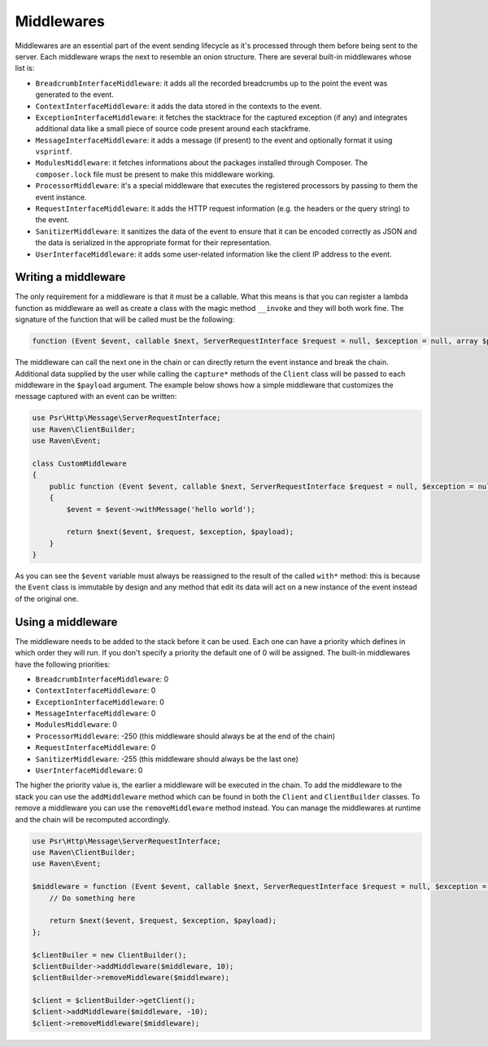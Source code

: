 Middlewares
###########

Middlewares are an essential part of the event sending lifecycle as it's processed
through them before being sent to the server. Each middleware wraps the next to
resemble an onion structure. There are several built-in middlewares whose list
is:

- ``BreadcrumbInterfaceMiddleware``: it adds all the recorded breadcrumbs up to
  the point the event was generated to the event.
- ``ContextInterfaceMiddleware``: it adds the data stored in the contexts to the
  event.
- ``ExceptionInterfaceMiddleware``: it fetches the stacktrace for the captured
  exception (if any) and integrates additional data like a small piece of source
  code present around each stackframe.
- ``MessageInterfaceMiddleware``: it adds a message (if present) to the event
  and optionally format it using ``vsprintf``.
- ``ModulesMiddleware``: it fetches informations about the packages installed
  through Composer. The ``composer.lock`` file must be present to make this
  middleware working.
- ``ProcessorMiddleware``: it's a special middleware that executes the registered
  processors by passing to them the event instance.
- ``RequestInterfaceMiddleware``: it adds the HTTP request information (e.g. the
  headers or the query string) to the event.
- ``SanitizerMiddleware``: it sanitizes the data of the event to ensure that it
  can be encoded correctly as JSON and the data is serialized in the appropriate
  format for their representation.
- ``UserInterfaceMiddleware``: it adds some user-related information like the
  client IP address to the event.

Writing a middleware
====================

The only requirement for a middleware is that it must be a callable. What this
means is that you can register a lambda function as middleware as well as create
a class with the magic method ``__invoke`` and they will both work fine. The
signature of the function that will be called must be the following:

.. code-block:: php

  function (Event $event, callable $next, ServerRequestInterface $request = null, $exception = null, array $payload = [])

The middleware can call the next one in the chain or can directly return the
event instance and break the chain. Additional data supplied by the user while
calling the ``capture*`` methods of the ``Client`` class will be passed to each
middleware in the ``$payload`` argument. The example below shows how a simple
middleware that customizes the message captured with an event can be written:

.. code-block:: php

  use Psr\Http\Message\ServerRequestInterface;
  use Raven\ClientBuilder;
  use Raven\Event;

  class CustomMiddleware
  {
      public function (Event $event, callable $next, ServerRequestInterface $request = null, $exception = null, array $payload = [])
      {
          $event = $event->withMessage('hello world');

          return $next($event, $request, $exception, $payload);
      }
  }

As you can see the ``$event`` variable must always be reassigned to the result of
the called ``with*`` method: this is because the ``Event`` class is immutable by
design and any method that edit its data will act on a new instance of the event
instead of the original one.

Using a middleware
==================

The middleware needs to be added to the stack before it can be used. Each one
can have a priority which defines in which order they will run. If you don't
specify a priority the default one of 0 will be assigned. The built-in middlewares
have the following priorities:

- ``BreadcrumbInterfaceMiddleware``: 0
- ``ContextInterfaceMiddleware``: 0
- ``ExceptionInterfaceMiddleware``: 0
- ``MessageInterfaceMiddleware``: 0
- ``ModulesMiddleware``: 0
- ``ProcessorMiddleware``: -250 (this middleware should always be at the end of
  the chain)
- ``RequestInterfaceMiddleware``: 0
- ``SanitizerMiddleware``: -255 (this middleware should always be the last one)
- ``UserInterfaceMiddleware``: 0

The higher the priority value is, the earlier a middleware will be executed in
the chain. To add the middleware to the stack you can use the ``addMiddleware``
method which can be found in both the ``Client`` and ``ClientBuilder`` classes.
To remove a middleware you can use the ``removeMiddleware`` method instead. You
can manage the middlewares at runtime and the chain will be recomputed accordingly.

.. code-block:: php

  use Psr\Http\Message\ServerRequestInterface;
  use Raven\ClientBuilder;
  use Raven\Event;

  $middleware = function (Event $event, callable $next, ServerRequestInterface $request = null, $exception = null, array $payload = []) {
      // Do something here

      return $next($event, $request, $exception, $payload);
  };

  $clientBuiler = new ClientBuilder();
  $clientBuilder->addMiddleware($middleware, 10);
  $clientBuilder->removeMiddleware($middleware);

  $client = $clientBuilder->getClient();
  $client->addMiddleware($middleware, -10);
  $client->removeMiddleware($middleware);
